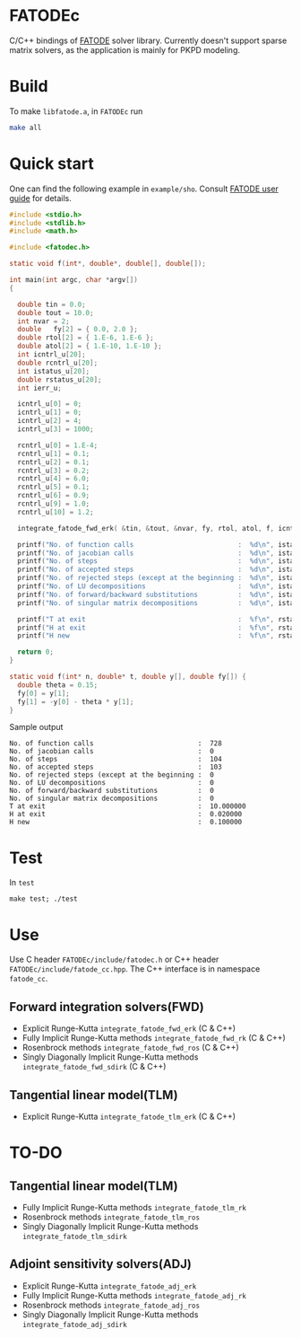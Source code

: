 * FATODEc
C/C++ bindings of [[http://people.cs.vt.edu/asandu/Software/FATODE/index.html][FATODE]] solver library. Currently doesn't
support sparse matrix solvers, as the application is mainly
for PKPD modeling.

* Build
To make =libfatode.a=, in =FATODEc= run
#+BEGIN_SRC bash
make all
#+END_SRC

* Quick start
One can find the following example in =example/sho=. Consult
[[http://people.cs.vt.edu/%7Easandu/Software/FATODE/FATODE_user_guide.pdf][FATODE user guide]] for details.
#+BEGIN_SRC c
  #include <stdio.h>
  #include <stdlib.h>
  #include <math.h>

  #include <fatodec.h>

  static void f(int*, double*, double[], double[]);

  int main(int argc, char *argv[])
  {

    double tin = 0.0;
    double tout = 10.0;
    int nvar = 2;
    double   fy[2] = { 0.0, 2.0 };
    double rtol[2] = { 1.E-6, 1.E-6 };
    double atol[2] = { 1.E-10, 1.E-10 };
    int icntrl_u[20];
    double rcntrl_u[20];
    int istatus_u[20];
    double rstatus_u[20];
    int ierr_u;

    icntrl_u[0] = 0;
    icntrl_u[1] = 0;
    icntrl_u[2] = 4;
    icntrl_u[3] = 1000;

    rcntrl_u[0] = 1.E-4;
    rcntrl_u[1] = 0.1;
    rcntrl_u[2] = 0.1;
    rcntrl_u[3] = 0.2;
    rcntrl_u[4] = 6.0;
    rcntrl_u[5] = 0.1;
    rcntrl_u[6] = 0.9;
    rcntrl_u[9] = 1.0;
    rcntrl_u[10] = 1.2;

    integrate_fatode_fwd_erk( &tin, &tout, &nvar, fy, rtol, atol, f, icntrl_u, rcntrl_u, istatus_u, rstatus_u, &ierr_u );    

    printf("No. of function calls                          :  %d\n", istatus_u[0]);
    printf("No. of jacobian calls                          :  %d\n", istatus_u[1]);
    printf("No. of steps                                   :  %d\n", istatus_u[2]);
    printf("No. of accepted steps                          :  %d\n", istatus_u[3]);
    printf("No. of rejected steps (except at the beginning :  %d\n", istatus_u[4]);
    printf("No. of LU decompositions                       :  %d\n", istatus_u[5]);
    printf("No. of forward/backward substitutions          :  %d\n", istatus_u[6]);
    printf("No. of singular matrix decompositions          :  %d\n", istatus_u[7]);
                                                         
    printf("T at exit                                      :  %f\n", rstatus_u[0]);
    printf("H at exit                                      :  %f\n", rstatus_u[1]);
    printf("H new                                          :  %f\n", rstatus_u[2]);

    return 0;
  }

  static void f(int* n, double* t, double y[], double fy[]) {
    double theta = 0.15;
    fy[0] = y[1];
    fy[1] = -y[0] - theta * y[1];
  }
#+END_SRC

Sample output
#+BEGIN_SRC text
  No. of function calls                          :  728
  No. of jacobian calls                          :  0
  No. of steps                                   :  104
  No. of accepted steps                          :  103
  No. of rejected steps (except at the beginning :  0
  No. of LU decompositions                       :  0
  No. of forward/backward substitutions          :  0
  No. of singular matrix decompositions          :  0
  T at exit                                      :  10.000000
  H at exit                                      :  0.020000
  H new                                          :  0.100000
#+END_SRC

* Test
In =test=
#+BEGIN_SRC 
make test; ./test
#+END_SRC

* Use

Use C header =FATODEc/include/fatodec.h= or C++ header =FATODEc/include/fatode_cc.hpp=.
The C++ interface is in namespace =fatode_cc=.

** Forward integration solvers(FWD)
- Explicit Runge-Kutta =integrate_fatode_fwd_erk= (C & C++)
- Fully Implicit Runge-Kutta methods =integrate_fatode_fwd_rk= (C & C++)
- Rosenbrock methods =integrate_fatode_fwd_ros= (C & C++)
- Singly Diagonally Implicit Runge-Kutta methods =integrate_fatode_fwd_sdirk= (C & C++)

** Tangential linear model(TLM)
- Explicit Runge-Kutta =integrate_fatode_tlm_erk= (C & C++)

* TO-DO
** Tangential linear model(TLM)
- Fully Implicit Runge-Kutta methods =integrate_fatode_tlm_rk=
- Rosenbrock methods =integrate_fatode_tlm_ros=
- Singly Diagonally Implicit Runge-Kutta methods =integrate_fatode_tlm_sdirk=

** Adjoint sensitivity solvers(ADJ)
- Explicit Runge-Kutta =integrate_fatode_adj_erk=
- Fully Implicit Runge-Kutta methods =integrate_fatode_adj_rk=
- Rosenbrock methods =integrate_fatode_adj_ros=
- Singly Diagonally Implicit Runge-Kutta methods =integrate_fatode_adj_sdirk=
